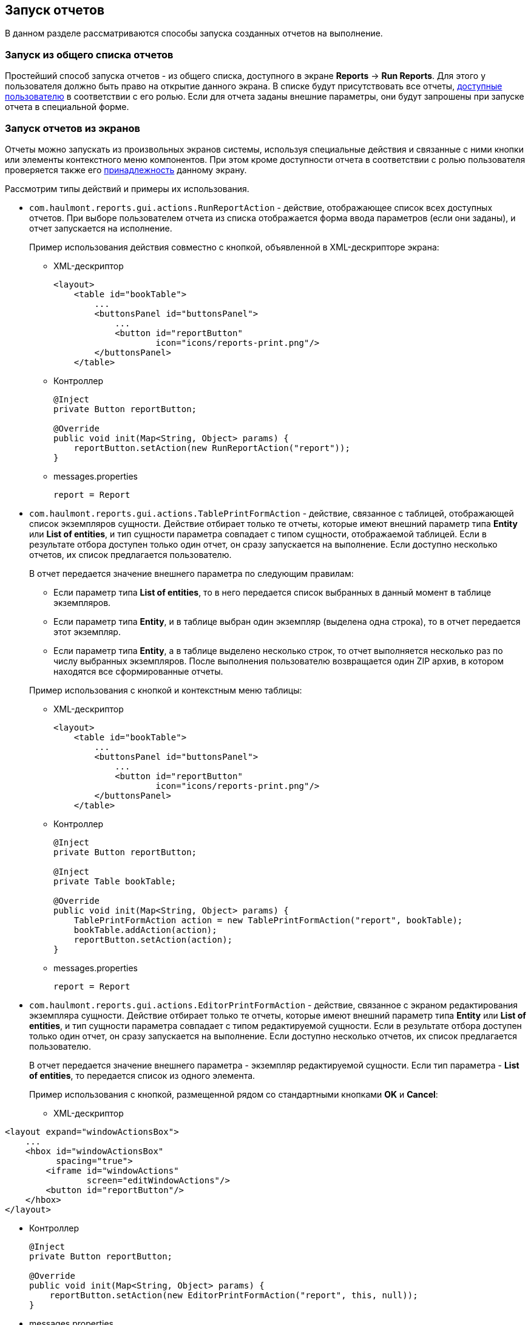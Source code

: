 [[running]]
== Запуск отчетов

В данном разделе рассматриваются способы запуска созданных отчетов на выполнение.

[[run_common]]
=== Запуск из общего списка отчетов

Простейший способ запуска отчетов - из общего списка, доступного в экране *Reports* -> *Run Reports*. Для этого у пользователя должно быть право на открытие данного экрана. В списке будут присутствовать все отчеты, <<permissions,доступные пользователю>> в соответствии с его ролью. Если для отчета заданы внешние параметры, они будут запрошены при запуске отчета в специальной форме.

[[run_actions]]
=== Запуск отчетов из экранов

Отчеты можно запускать из произвольных экранов системы, используя специальные действия и связанные с ними кнопки или элементы контекстного меню компонентов. При этом кроме доступности отчета в соответствии с ролью пользователя проверяется также его <<permissions,принадлежность>> данному экрану.

Рассмотрим типы действий и примеры их использования.

* `com.haulmont.reports.gui.actions.RunReportAction` - действие, отображающее список всех доступных отчетов. При выборе пользователем отчета из списка отображается форма ввода параметров (если они заданы), и отчет запускается на исполнение.
+
Пример использования действия совместно с кнопкой, объявленной в XML-дескрипторе экрана:

** XML-дескриптор
+
[source, xml]
----
<layout>
    <table id="bookTable">
        ...
        <buttonsPanel id="buttonsPanel">
            ...          
            <button id="reportButton"
                    icon="icons/reports-print.png"/>
        </buttonsPanel>
    </table>
----

** Контроллер
+
[source, java]
----
@Inject
private Button reportButton;

@Override
public void init(Map<String, Object> params) {
    reportButton.setAction(new RunReportAction("report"));
}
----

** messages.properties
+
[source, properties]
----
report = Report
----

* `com.haulmont.reports.gui.actions.TablePrintFormAction` - действие, связанное с таблицей, отображающей список экземпляров сущности. Действие отбирает только те отчеты, которые имеют внешний параметр типа *Entity* или *List of entities*, и тип сущности параметра совпадает с типом сущности, отображаемой таблицей. Если в результате отбора доступен только один отчет, он сразу запускается на выполнение. Если доступно несколько отчетов, их список предлагается пользователю.
+
--
В отчет передается значение внешнего параметра по следующим правилам:

** Если параметр типа *List of entities*, то в него передается список выбранных в данный момент в таблице экземпляров.

** Если параметр типа *Entity*, и в таблице выбран один экземпляр (выделена одна строка), то в отчет передается этот экземпляр.

** Если параметр типа *Entity*, а в таблице выделено несколько строк, то отчет выполняется несколько раз по числу выбранных экземпляров. После выполнения пользователю возвращается один ZIP архив, в котором находятся все сформированные отчеты.
--
+
Пример использования с кнопкой и контекстным меню таблицы:

** XML-дескриптор
+
[source, xml]
----
<layout>
    <table id="bookTable">
        ...
        <buttonsPanel id="buttonsPanel">
            ...          
            <button id="reportButton"
                    icon="icons/reports-print.png"/>
        </buttonsPanel>
    </table>
----

** Контроллер
+
[source, java]
----
@Inject
private Button reportButton;

@Inject
private Table bookTable;

@Override
public void init(Map<String, Object> params) {
    TablePrintFormAction action = new TablePrintFormAction("report", bookTable);
    bookTable.addAction(action);
    reportButton.setAction(action);
}
----

** messages.properties
+
[source, properties]
----
report = Report
----

* `com.haulmont.reports.gui.actions.EditorPrintFormAction` - действие, связанное с экраном редактирования экземпляра сущности. Действие отбирает только те отчеты, которые имеют внешний параметр типа *Entity* или *List of entities*, и тип сущности параметра совпадает с типом редактируемой сущности. Если в результате отбора доступен только один отчет, он сразу запускается на выполнение. Если доступно несколько отчетов, их список предлагается пользователю.
+
В отчет передается значение внешнего параметра - экземпляр редактируемой сущности. Если тип параметра - *List of entities*, то передается список из одного элемента.
+
Пример использования с кнопкой, размещенной рядом со стандартными кнопками *OK* и *Cancel*:

** XML-дескриптор

[source, xml]
----
<layout expand="windowActionsBox">
    ...
    <hbox id="windowActionsBox"
          spacing="true">
        <iframe id="windowActions"
                screen="editWindowActions"/>
        <button id="reportButton"/>
    </hbox>
</layout>
----

** Контроллер
+
[source, java]
----
@Inject
private Button reportButton;

@Override
public void init(Map<String, Object> params) {
    reportButton.setAction(new EditorPrintFormAction("report", this, null));
}
----

** messages.properties
+
[source, properties]
----
report = Report
----

[[run_cancel]]
=== Отмена выполнения отчёта

Процесс генерации отчёта выполняется как фоновая задача и может быть прерван пользователем. Отмена может понадобиться, к примеру, если пользователь выбрал слишком большой диапазон значений для запроса или хочет изменить параметры отчёта, не дожидаясь окончания процесса генерации.

Чтобы добавить возможность отмены, необходимо определить свойство `reporting.useBackgroundReportProcessing` в файле `web-app.properties`:

[source, groovy]
----
reporting.useBackgroundReportProcessing = true
----

Теперь при выполнении будет отображаться окно фоновой задачи с прогресс-баром и кнопкой *Cancel*:

image::run_cancel.png[align="center"]

Также можно установить таймаут выполнения с помощью свойства `reporting.backgroundReportProcessingTimeoutMs` в файле `web-app.properties`:

[source, groovy]
----
reporting.backgroundReportProcessingTimeoutMs = 30000
----

По истечении указанного таймаута задача будет прервана независимо от этапа её выполнения, и пользователь получит сообщение об ошибке:

image::run_cancel_2.png[align="center"]

Заголовок и текст сообщения об ошибке можно переопределить в главном пакете сообщений:

[source, groovy]
----
com.haulmont.cuba.gui.backgroundwork/backgroundWorkProgress.timeout = Error caption
com.haulmont.cuba.gui.backgroundwork/backgroundWorkProgress.timeoutMessage = Error message
----

Чтобы настроить отмену выполнения отчёта программно, используйте метод `cancelReportExecution()` интерфейса `ReportService`, который принимает идентификатор сессии пользователя и идентификатор выполняемого отчёта:

[source, java]
----
reportService.cancelReportExecution(userSessionId, report.getId());
----